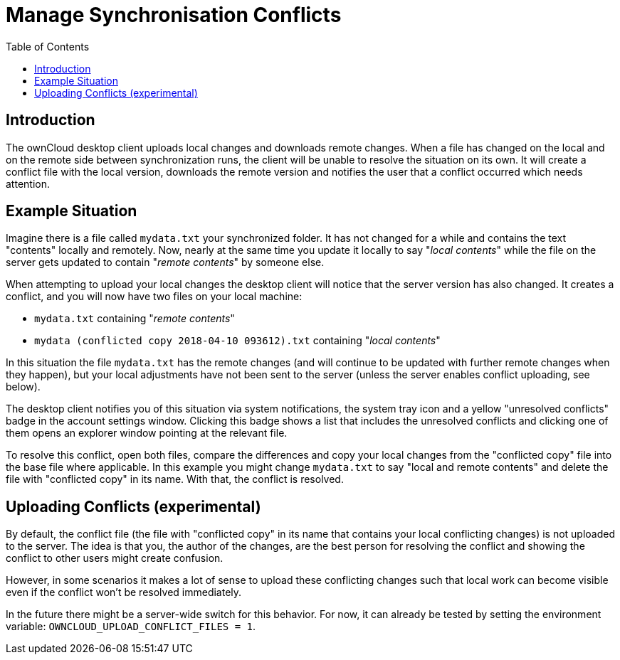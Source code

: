 = Manage Synchronisation Conflicts
:toc: right
:toclevels: 1

== Introduction

The ownCloud desktop client uploads local changes and downloads remote changes. When a file has changed on the local and on the remote side between synchronization runs, the client will be unable to resolve the situation on its own. It will create a conflict file with the local version, downloads the remote version and notifies the user that a conflict occurred which needs attention.

== Example Situation

Imagine there is a file called `mydata.txt` your synchronized folder. It has not changed for a while and contains the text "contents" locally and remotely. Now, nearly at the same time you update it locally to say "_local contents_" while the file on the server gets updated to contain "_remote contents_" by someone else.

When attempting to upload your local changes the desktop client will notice that the server version has also changed. It creates a conflict, and you will now have two files on your local machine:

* `mydata.txt` containing "_remote contents_"
* `mydata (conflicted copy 2018-04-10 093612).txt` containing "_local contents_"

In this situation the file `mydata.txt` has the remote changes (and will continue to be updated with further remote changes when they happen), but your local adjustments have not been sent to the server (unless the server enables conflict uploading, see below).

The desktop client notifies you of this situation via system notifications, the system tray icon and a yellow "unresolved conflicts" badge in the account settings window. Clicking this badge shows a list that includes the unresolved conflicts and clicking one of them opens an explorer window pointing at the relevant file.

To resolve this conflict, open both files, compare the differences and copy your local changes from the "conflicted copy" file into the base file where applicable. In this example you might change `mydata.txt` to say "local and remote contents" and delete the file with "conflicted copy" in its name. With that, the conflict is resolved.

== Uploading Conflicts (experimental)

By default, the conflict file (the file with "conflicted copy" in its name that contains your local conflicting changes) is not uploaded to the server. The idea is that you, the author of the changes, are the best person for resolving the conflict and showing the conflict to other users might create confusion.

However, in some scenarios it makes a lot of sense to upload these conflicting changes such that local work can become visible even if the conflict won't be resolved immediately.

In the future there might be a server-wide switch for this behavior. For now, it can already be tested by setting the environment variable: `OWNCLOUD_UPLOAD_CONFLICT_FILES = 1`.
